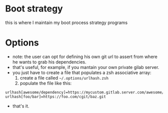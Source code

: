 #+STARTUP: indent
#+STARTUP: overview

* Boot strategy
this is where I maintain my boot process strategy programs
* Options
- note: the user can opt for defining his own git url to assert from where he wants to grab his dependencies.
- that's useful, for example, if you mantain your own private gilab server.
- you just have to create a file that populates a zsh associative array:
  1. create a file called =~/.options/urlhash.zsh=
  2. populate the file like this:

#+BEGIN_SRC shell
urlhash[awesome/dependency]=https://mycustom.gitlab.server.com/awesome/dendency.git
urlhash[foo/bar]=https://foo.com/cgit/baz.git
#+END_SRC

- that's it.

